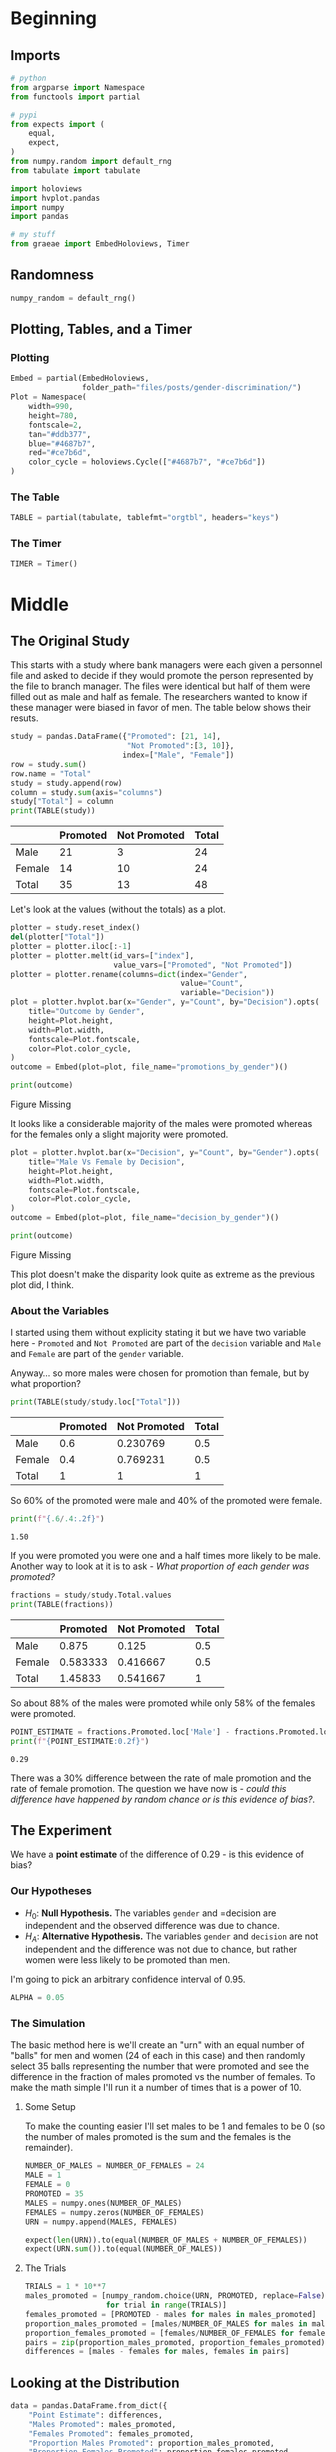 #+BEGIN_COMMENT
.. title: Gender Discrimination Inference
.. slug: gender-discrimination
.. date: 2020-09-22 17:04:38 UTC-07:00
.. tags: statistics,simulation,inference
.. category: Statistics
.. link: 
.. description: Using simulation to check for gender discrimination.
.. type: text
.. status: 
.. updated: 

#+END_COMMENT
#+OPTIONS: ^:{}
#+TOC: headlines 2

#+PROPERTY: header-args :session ~/.local/share/jupyter/runtime/kernel-eaa361ce-9546-4722-b98d-ef5ad3d67d56-ssh.json

#+BEGIN_SRC python :results none :exports none
%load_ext autoreload
%autoreload 2
#+END_SRC
* Beginning
** Imports
#+begin_src python :results none
# python
from argparse import Namespace
from functools import partial

# pypi
from expects import (
    equal,
    expect,    
)
from numpy.random import default_rng
from tabulate import tabulate

import holoviews
import hvplot.pandas
import numpy
import pandas

# my stuff
from graeae import EmbedHoloviews, Timer
#+end_src
** Randomness
#+begin_src python :results none
numpy_random = default_rng()
#+end_src
** Plotting, Tables, and a Timer
*** Plotting
#+begin_src python :results none
Embed = partial(EmbedHoloviews,
                folder_path="files/posts/gender-discrimination/")
Plot = Namespace(
    width=990,
    height=780,
    fontscale=2,
    tan="#ddb377",
    blue="#4687b7",
    red="#ce7b6d",
    color_cycle = holoviews.Cycle(["#4687b7", "#ce7b6d"])
)
#+end_src
*** The Table
#+begin_src python :results none
TABLE = partial(tabulate, tablefmt="orgtbl", headers="keys")
#+end_src
*** The Timer
#+begin_src python :results none
TIMER = Timer()
#+end_src
* Middle
** The Original Study
   This starts with a study where bank managers were each given a personnel file and asked to decide if they would promote the person represented by the file to branch manager. The files were identical but half of them were filled out as male and half as female. The researchers wanted to know if these manager were biased in favor of men. The table below shows their resuts.

#+begin_src python :results output :exports both
study = pandas.DataFrame({"Promoted": [21, 14],
                          "Not Promoted":[3, 10]},
                         index=["Male", "Female"])
row = study.sum()
row.name = "Total"
study = study.append(row)
column = study.sum(axis="columns")
study["Total"] = column
print(TABLE(study))
#+end_src


#+RESULTS:
|        | Promoted | Not Promoted | Total |
|--------+----------+--------------+-------|
| Male   |       21 |            3 |    24 |
| Female |       14 |           10 |    24 |
|--------+----------+--------------+-------|
| Total  |       35 |           13 |    48 |

Let's look at the values (without the totals) as a plot.

#+begin_src python :results none
plotter = study.reset_index()
del(plotter["Total"])
plotter = plotter.iloc[:-1]
plotter = plotter.melt(id_vars=["index"],
                       value_vars=["Promoted", "Not Promoted"])
plotter = plotter.rename(columns=dict(index="Gender",
                                      value="Count",
                                      variable="Decision"))
plot = plotter.hvplot.bar(x="Gender", y="Count", by="Decision").opts(
    title="Outcome by Gender",
    height=Plot.height,
    width=Plot.width,
    fontscale=Plot.fontscale,
    color=Plot.color_cycle,
)
outcome = Embed(plot=plot, file_name="promotions_by_gender")()
#+end_src

#+begin_src python :results output html :exports both
print(outcome)
#+end_src

#+RESULTS:
#+begin_export html
<object type="text/html" data="promotions_by_gender.html" style="width:100%" height=800>
  <p>Figure Missing</p>
</object>
#+end_export

It looks like a considerable majority of the males were promoted whereas for the females only a slight majority were promoted.

#+begin_src python :results none
plot = plotter.hvplot.bar(x="Decision", y="Count", by="Gender").opts(
    title="Male Vs Female by Decision",
    height=Plot.height,
    width=Plot.width,
    fontscale=Plot.fontscale,
    color=Plot.color_cycle,
)
outcome = Embed(plot=plot, file_name="decision_by_gender")()
#+end_src

#+begin_src python :results output html :exports both
print(outcome)
#+end_src

#+RESULTS:
#+begin_export html
<object type="text/html" data="decision_by_gender.html" style="width:100%" height=800>
  <p>Figure Missing</p>
</object>
#+end_export

This plot doesn't make the disparity look quite as extreme as the previous plot did, I think.

*** About the Variables
I started using them without explicity stating it but we have two variable here - =Promoted= and =Not Promoted= are part of the =decision= variable and =Male= and =Female= are part of the =gender= variable.

Anyway... so more males were chosen for promotion than female, but by what proportion?

#+begin_src python :results output :exports both
print(TABLE(study/study.loc["Total"]))
#+end_src

#+RESULTS:
|        |   Promoted |   Not Promoted |   Total |
|--------+------------+----------------+---------|
| Male   |        0.6 |       0.230769 |     0.5 |
| Female |        0.4 |       0.769231 |     0.5 |
| Total  |        1   |       1        |     1   |

So 60% of the promoted were male and 40% of the promoted were female.

#+begin_src python :results output :exports both
print(f"{.6/.4:.2f}")
#+end_src

#+RESULTS:
: 1.50

If you were promoted you were one and a half times more likely to be male. Another way to look at it is to ask - /What proportion of each gender was promoted?/

#+begin_src python :results output :exports both
fractions = study/study.Total.values
print(TABLE(fractions))
#+end_src

#+RESULTS:
|        |   Promoted |   Not Promoted |   Total |
|--------+------------+----------------+---------|
| Male   |   0.875    |       0.125    |     0.5 |
| Female |   0.583333 |       0.416667 |     0.5 |
| Total  |   1.45833  |       0.541667 |     1   |

So about 88% of the males were promoted while only 58% of the females were promoted.

#+begin_src python :results output :exports both
POINT_ESTIMATE = fractions.Promoted.loc['Male'] - fractions.Promoted.loc['Female']
print(f"{POINT_ESTIMATE:0.2f}")
#+end_src

#+RESULTS:
: 0.29

There was a 30% difference between the rate of male promotion and the rate of female promotion. The question we have now is - /could this difference have happened by random chance or is this evidence of bias?/.
** The Experiment
   We have a *point estimate* of the difference of 0.29 - is this evidence of bias?
*** Our Hypotheses
   - \(H_0\): *Null Hypothesis.* The variables =gender= and =decision are independent and the observed difference was due to chance.
   - \(H_A\): *Alternative Hypothesis.* The variables =gender= and =decision= are not independent and the difference was not due to chance, but rather women were less likely to be promoted than men.

I'm going to pick an arbitrary confidence interval of 0.95.

#+begin_src python :results none
ALPHA = 0.05
#+end_src
*** The Simulation
    The basic method here is we'll create an "urn" with an equal number of "balls" for men and women (24 of each in this case) and then randomly select 35 balls representing the number that were promoted and see the difference in the fraction of males promoted vs the number of females. To make the math simple I'll run it a number of times that is a power of 10.
**** Some Setup
     To make the counting easier I'll set males to be 1 and females to be 0 (so the number of males promoted is the sum and the females is the remainder).

#+begin_src python :results none
NUMBER_OF_MALES = NUMBER_OF_FEMALES = 24
MALE = 1
FEMALE = 0
PROMOTED = 35
MALES = numpy.ones(NUMBER_OF_MALES)
FEMALES = numpy.zeros(NUMBER_OF_FEMALES)
URN = numpy.append(MALES, FEMALES)

expect(len(URN)).to(equal(NUMBER_OF_MALES + NUMBER_OF_FEMALES))
expect(URN.sum()).to(equal(NUMBER_OF_MALES))
#+end_src
**** The Trials
#+begin_src python :results none
TRIALS = 1 * 10**7
males_promoted = [numpy_random.choice(URN, PROMOTED, replace=False).sum()
                  for trial in range(TRIALS)]
females_promoted = [PROMOTED - males for males in males_promoted]
proportion_males_promoted = [males/NUMBER_OF_MALES for males in males_promoted]
proportion_females_promoted = [females/NUMBER_OF_FEMALES for females in females_promoted]
pairs = zip(proportion_males_promoted, proportion_females_promoted)
differences = [males - females for males, females in pairs]
#+end_src

** Looking at the Distribution
#+begin_src python :results none
data = pandas.DataFrame.from_dict({
    "Point Estimate": differences,
    "Males Promoted": males_promoted,
    "Females Promoted": females_promoted,
    "Proportion Males Promoted": proportion_males_promoted,
    "Proportion Females Promoted": proportion_females_promoted,
})
#+end_src

#+begin_src python :results none
plot = data.hvplot.hist("Point Estimate").opts(
    title="Distribution of Differences in Gender Promotion",
    width=Plot.width,
    height=Plot.height,
    fontscale=Plot.fontscale,
)

outcome = Embed(plot=plot, file_name="difference_distribution")()
#+end_src

#+begin_src python :results output html :exports both
print(outcome)
#+end_src

#+RESULTS:
#+begin_export html
<object type="text/html" data="difference_distribution.html" style="width:100%" height=800>
  <p>Figure Missing</p>
</object>
#+end_export

The distribution looks /mostly/ normal. As you might guess the distribution is centered around 0 (cases where exactly the same number of males and females were promoted - although 35 were promoted each time so the trials are never exactly 0). The cases where the difference in proportion is as great or greater than as it was in the original study are in the rightmost two bins.

I should note that because the sample size is so small, there's a weird distribution of the points - there's not enough variation in the differences to make a smooth curve (thus the gaps in the histogram).

But anyway, what proportion of our simulations had as much or more of a difference than that found in the study?

#+begin_src python :results output :exports both
proportion = len(data[data["Point Estimate"] >= POINT_ESTIMATE])/TRIALS
print(f"Proportion: {100 * proportion:0.3f} %")
#+end_src

#+RESULTS:
: Proportion: 2.450 %

#+begin_src python :results output :exports both
print(f"Probability of our study's difference in promotion between genders by chance alone: {proportion:0.2f}.")
print(f"Our tolerance was {ALPHA:0.2f}.")
#+end_src

#+RESULTS:
: Probability of our study's difference in promotion between genders by chance alone: 0.02.
: Our tolerance was 0.05.

So we reject the null hypothesis and conclude that there is a statistically significant chance that the number of women promoted vs men in the original study was the result of bias.
* End
  Well, that was the replication (sort of) of this problem from {{% doc %}}introductory-statistics-with-randomization-and-simulation{{% /doc %}}. The point of it was to both review Hypothesis Testing and see how it can be done using simulation rather than a p-test.

** In Abstract

   1. Is your problem that you suspect some kind of bias in outcomes for two groups?
   2. Get the *Point Estimate* for the value you want to test
   3. State the *Null Hypothesis* that what happened could happen by chance and the *Alternative Hypothesis* that there was bias involved.
   4. Decide on a tolerance level for the probability that it happened by chance.
   5. Set up your urn
   6. Simulate random selections for a large number of trials.
   7. Calculate the proporiton of the trials that were greater than the original studies Point Estimate.
   8. Make a conclusion whether the original outcome could have happened by random chance or not.
** Source
   - {{% doc %}}introductory-statistics-with-randomization-and-simulation{{% /doc %}}
